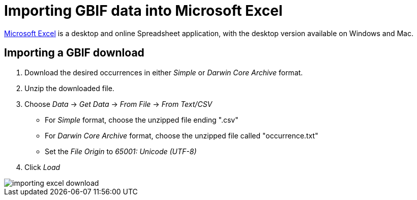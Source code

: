 = Importing GBIF data into Microsoft Excel

https://www.microsoft.com/en-us/microsoft-365/excel[Microsoft Excel] is a desktop and online Spreadsheet application, with the desktop version available on Windows and Mac.

[#import-a-download]
== Importing a GBIF download

. Download the desired occurrences in either _Simple_ or _Darwin Core Archive_ format.
. Unzip the downloaded file.
. Choose _Data_ → _Get Data_ → _From File_ → _From Text/CSV_
** For _Simple_ format, choose the unzipped file ending ".csv"
** For _Darwin Core Archive_ format, choose the unzipped file called "occurrence.txt"
** Set the _File Origin_ to _65001: Unicode (UTF-8)_
. Click _Load_

image::importing-excel-download.png[]

// TODO: Check on a Mac
